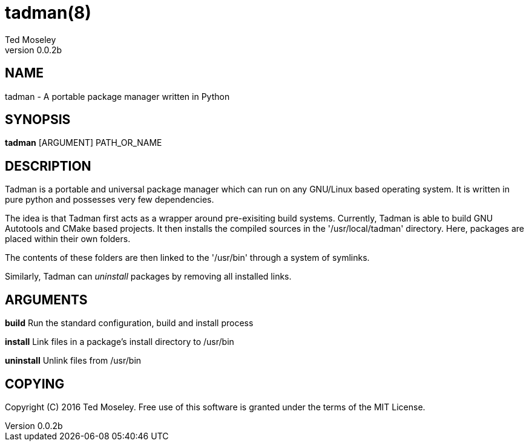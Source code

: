 = tadman(8)
Ted Moseley
v0.0.2b
:manmanual: TADMAN
:mansource: TADMAN

== NAME

tadman - A portable package manager written in Python

== SYNOPSIS

*tadman* [ARGUMENT] PATH_OR_NAME

== DESCRIPTION

Tadman is a portable and universal package manager which can run on any 
GNU/Linux based operating system. It is written in pure python and 
possesses very few dependencies. 

The idea is that Tadman first acts as a wrapper around pre-exisiting build
systems. Currently, Tadman is able to build GNU Autotools and CMake based
projects. It then installs the compiled sources in the '/usr/local/tadman'
directory. Here, packages are placed within their own folders. 

The contents of these folders are then linked to the '/usr/bin' through a 
system of symlinks. 

Similarly, Tadman can _uninstall_ packages by removing all installed links. 

== ARGUMENTS

*build*          Run the standard configuration, build and install process

*install*        Link files in a package's install directory to /usr/bin

*uninstall*      Unlink files from /usr/bin

== COPYING

Copyright \(C) 2016 Ted Moseley. Free use of this software is granted under
the terms of the MIT License.

